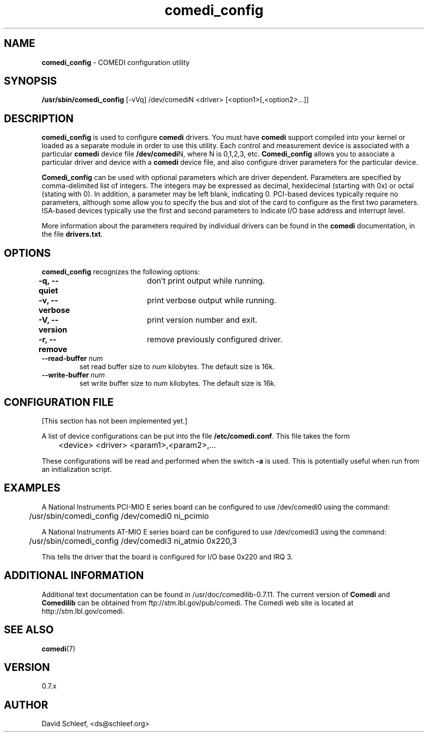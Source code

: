 .TH comedi_config 8 ""
.SH NAME
\fBcomedi_config\fR - COMEDI configuration utility
.SH SYNOPSIS
\fB/usr/sbin/comedi_config\fR [-vVq] /dev/comediN <driver>
[<option1>[,<option2>...]]
.br
.SH DESCRIPTION
\fBcomedi_config\fR is used to configure \fBcomedi\fR drivers.
You must have \fBcomedi\fR support compiled
into your kernel or loaded as a separate module in order
to use this utility.
Each control and measurement device is associated with a
particular \fBcomedi\fR device file \fB/dev/comedi\fRN, where
N is 0,1,2,3, etc.
\fBComedi_config\fR allows you to associate a particular
driver and device with a \fBcomedi\fR device file, and also
configure driver parameters for the particular device.

\fBComedi_config\fR can be used with optional
parameters which are driver dependent.  Parameters are
specified by comma-delimited list of integers.  The integers
may be expressed as decimal, hexidecimal (starting with 0x)
or octal (stating with 0).  In addition, a parameter may be
left blank, indicating 0.  PCI-based devices typically
require no parameters, although some allow you to specify
the bus and slot of the card to configure
as the first two parameters.
ISA-based devices typically use
the first and second parameters to indicate I/O base
address and interrupt level.

More information about the parameters required by individual
drivers can be found in the \fBcomedi\fR documentation, in
the file \fBdrivers.txt\fR.



.SH OPTIONS

\fBcomedi_config\fR recognizes the following options:

\fB-q, --quiet\fR	don't print output while running.

\fB-v, --verbose\fR	print verbose output while running.

\fB-V, --version\fR	print version number and exit.

\fB-r, --remove\fR	remove previously configured driver.

.TP
.BI "--read-buffer " "num"
set read buffer size to
.I num
kilobytes.  The default size is 16k.

.TP
.BI "--write-buffer " "num"
set write buffer size to
.I num
kilobytes.  The default size is 16k.


.SH CONFIGURATION FILE

[This section has not been implemented yet.]

A list of device configurations can be put into the file
\fB/etc/comedi.conf\fR.  This file takes the form

	<device> <driver> <param1>,<param2>,...

These configurations will be read and performed when the
switch \fB-a\fR is used.  This is potentially useful when
run from an initialization script.

.SH EXAMPLES

A National Instruments PCI-MIO E series board can be
configured to use /dev/comedi0 using the command:

	/usr/sbin/comedi_config /dev/comedi0 ni_pcimio

A National Instruments AT-MIO E series board can be
configured to use /dev/comedi3 using the command:

	/usr/sbin/comedi_config /dev/comedi3 ni_atmio 0x220,3

This tells the driver that the board is configured
for I/O base 0x220 and IRQ 3.

.SH ADDITIONAL INFORMATION

Additional text documentation can be found in /usr/doc/comedilib-0.7.11.
The current version of \fBComedi\fR and \fBComedilib\fR can be
obtained from ftp://stm.lbl.gov/pub/comedi.  The Comedi web site
is located at http://stm.lbl.gov/comedi.

.SH SEE ALSO

\fBcomedi\fR(7) 

.SH VERSION

0.7.x

.SH AUTHOR

David Schleef, <ds@schleef.org>

